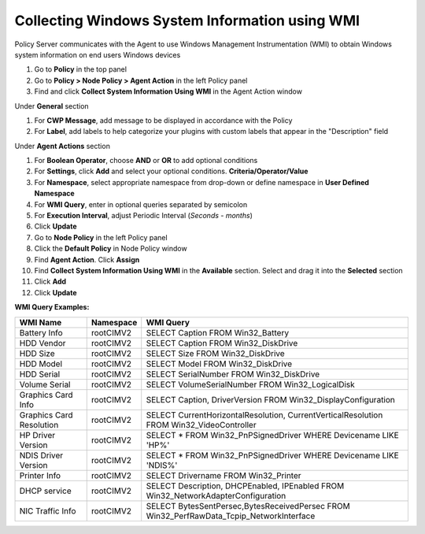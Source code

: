 Collecting Windows System Information using WMI
===============================================

Policy Server communicates with the Agent to use Windows Management Instrumentation (WMI) to obtain Windows system information on end users Windows devices

#. Go to **Policy** in the top panel
#. Go to **Policy > Node Policy > Agent Action** in the left Policy panel
#. Find and click **Collect System Information Using WMI** in the Agent Action window

Under **General** section

#. For **CWP Message**, add message to be displayed in accordance with the Policy
#. For **Label**, add labels to help categorize your plugins with custom labels that appear in the "Description" field

Under **Agent Actions** section

#. For **Boolean Operator**, choose **AND** or **OR** to add optional conditions
#. For **Settings**, click **Add** and select your optional conditions. **Criteria/Operator/Value**
#. For **Namespace**, select appropriate namespace from drop-down or define namespace in **User Defined Namespace**
#. For **WMI Query**, enter in optional queries separated by semicolon
#. For **Execution Interval**, adjust Periodic Interval (*Seconds - months*)
#. Click **Update**
#. Go to **Node Policy** in the left Policy panel
#. Click the **Default Policy** in Node Policy window
#. Find **Agent Action**. Click **Assign**
#. Find **Collect System Information Using WMI** in the **Available** section. Select and drag it into the **Selected** section
#. Click **Add**
#. Click **Update**

**WMI Query Examples:**

+--------------------------+-------------+------------------------------------------------------------------------------------------+
| WMI Name                 | Namespace   | WMI Query                                                                                |
+==========================+=============+==========================================================================================+
| Battery Info             | root\CIMV2  | SELECT Caption FROM Win32_Battery                                                        |
+--------------------------+-------------+------------------------------------------------------------------------------------------+
| HDD Vendor               | root\CIMV2  | SELECT Caption FROM Win32_DiskDrive                                                      |
+--------------------------+-------------+------------------------------------------------------------------------------------------+
| HDD Size                 | root\CIMV2  | SELECT Size FROM Win32_DiskDrive                                                         |
+--------------------------+-------------+------------------------------------------------------------------------------------------+
| HDD Model                | root\CIMV2  | SELECT Model FROM Win32_DiskDrive                                                        |
+--------------------------+-------------+------------------------------------------------------------------------------------------+
| HDD Serial               | root\CIMV2  | SELECT SerialNumber FROM Win32_DiskDrive                                                 |
+--------------------------+-------------+------------------------------------------------------------------------------------------+
| Volume Serial            | root\CIMV2  | SELECT VolumeSerialNumber FROM Win32_LogicalDisk                                         |
+--------------------------+-------------+------------------------------------------------------------------------------------------+ 
| Graphics Card Info       | root\CIMV2  | SELECT Caption, DriverVersion FROM Win32_DisplayConfiguration                            |
+--------------------------+-------------+------------------------------------------------------------------------------------------+
| Graphics Card Resolution | root\CIMV2  | SELECT CurrentHorizontalResolution, CurrentVerticalResolution FROM Win32_VideoController |
+--------------------------+-------------+------------------------------------------------------------------------------------------+
| HP Driver Version        | root\CIMV2  | SELECT * FROM Win32_PnPSignedDriver WHERE Devicename LIKE 'HP%'                          |
+--------------------------+-------------+------------------------------------------------------------------------------------------+
| NDIS Driver Version      | root\CIMV2  | SELECT * FROM Win32_PnPSignedDriver WHERE Devicename LIKE 'NDIS%'                        |
+--------------------------+-------------+------------------------------------------------------------------------------------------+
| Printer Info             | root\CIMV2  | SELECT Drivername FROM Win32_Printer                                                     |
+--------------------------+-------------+------------------------------------------------------------------------------------------+
| DHCP service             | root\CIMV2  | SELECT Description, DHCPEnabled, IPEnabled FROM Win32_NetworkAdapterConfiguration        |
+--------------------------+-------------+------------------------------------------------------------------------------------------+
| NIC Traffic Info         | root\CIMV2  | SELECT BytesSentPersec,BytesReceivedPersec FROM Win32_PerfRawData_Tcpip_NetworkInterface |
+--------------------------+-------------+------------------------------------------------------------------------------------------+
